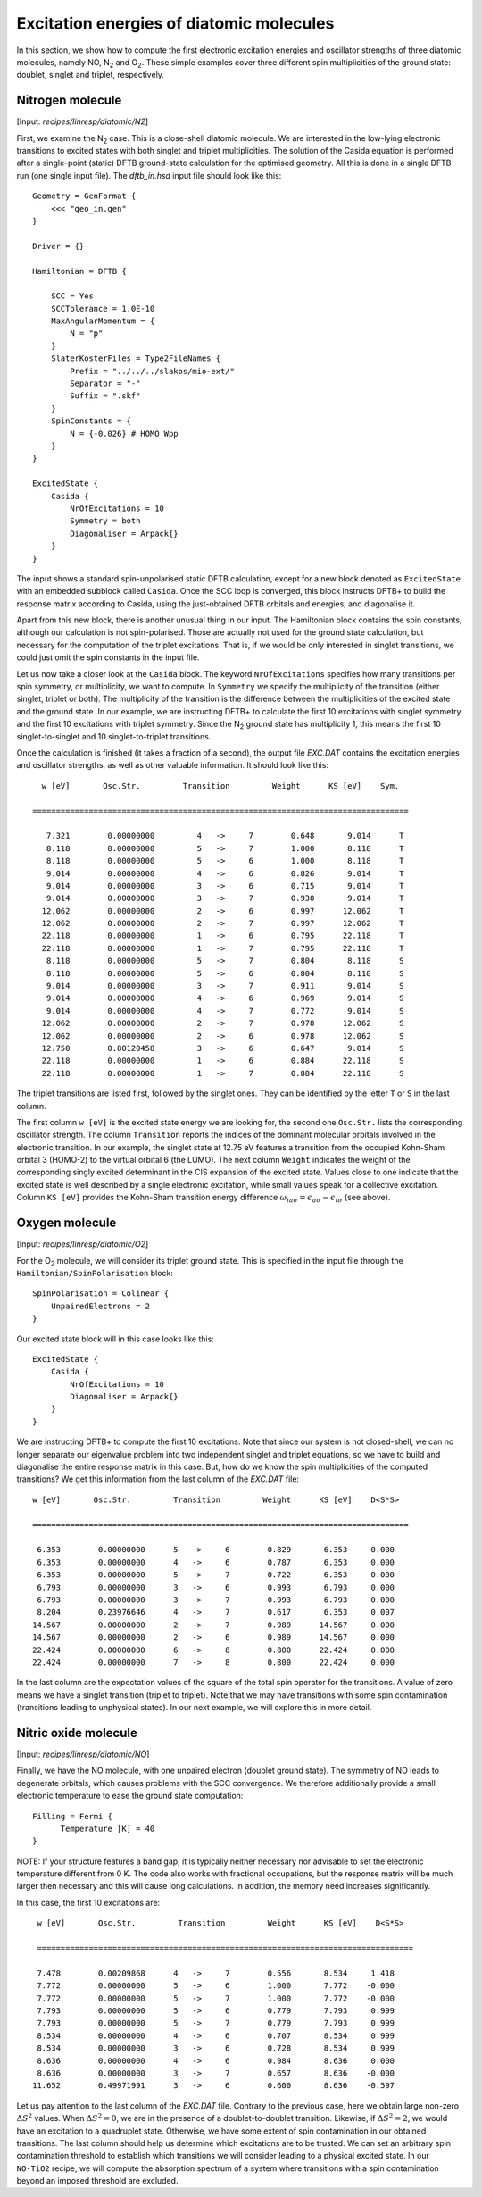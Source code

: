 .. highlight:: none

.. |N2| replace:: N\ :sub:`2`
.. |O2| replace:: O\ :sub:`2`

***************************************************
Excitation energies of diatomic molecules
***************************************************

In this section, we show how to compute the first electronic
excitation energies and oscillator strengths of three diatomic
molecules, namely NO, |N2| and |O2|. These simple examples cover three
different spin multiplicities of the ground state: doublet, singlet
and triplet, respectively.

Nitrogen molecule
=================

[Input: `recipes/linresp/diatomic/N2`]

First, we examine the |N2| case. This is a close-shell diatomic
molecule. We are interested in the low-lying electronic transitions to
excited states with both singlet and triplet multiplicities. The
solution of the Casida equation is performed after a single-point
(static) DFTB ground-state calculation for the optimised geometry. All
this is done in a single DFTB run (one single input file). The
`dftb_in.hsd` input file should look like this::

  Geometry = GenFormat {
      <<< "geo_in.gen"
  }

  Driver = {}

  Hamiltonian = DFTB {

      SCC = Yes
      SCCTolerance = 1.0E-10
      MaxAngularMomentum = {
          N = "p"
      }
      SlaterKosterFiles = Type2FileNames {
          Prefix = "../../../slakos/mio-ext/"
          Separator = "-"
          Suffix = ".skf"
      }
      SpinConstants = {
          N = {-0.026} # HOMO Wpp
      }
  }

  ExcitedState {
      Casida {
          NrOfExcitations = 10
          Symmetry = both
          Diagonaliser = Arpack{}
      }
  }

The input shows a standard spin-unpolarised static DFTB calculation,
except for a new block denoted as ``ExcitedState`` with an embedded
subblock called ``Casida``. Once the SCC loop is converged, this block
instructs DFTB+ to build the response matrix according to Casida,
using the just-obtained DFTB orbitals and energies, and diagonalise
it.

Apart from this new block, there is another unusual thing in our
input. The Hamiltonian block contains the spin constants, although our
calculation is not spin-polarised. Those are actually not used for the
ground state calculation, but necessary for the computation of the
triplet excitations. That is, if we would be only interested in
singlet transitions, we could just omit the spin constants in the
input file.

Let us now take a closer look at the ``Casida`` block. The keyword
``NrOfExcitations`` specifies how many transitions per spin symmetry, or
multiplicity, we want to compute. In ``Symmetry`` we specify the
multiplicity of the transition (either singlet, triplet or both). The
multiplicity of the transition is the difference between the
multiplicities of the excited state and the ground state. In our
example, we are instructing DFTB+ to calculate the first 10
excitations with singlet symmetry and the first 10 excitations with
triplet symmetry. Since the |N2| ground state has multiplicity 1, this
means the first 10 singlet-to-singlet and 10 singlet-to-triplet
transitions.

Once the calculation is finished (it takes a fraction of a second),
the output file `EXC.DAT` contains the excitation energies and
oscillator strengths, as well as other valuable information. It should
look like this::


    w [eV]       Osc.Str.         Transition         Weight      KS [eV]    Sym.

  ================================================================================

     7.321        0.00000000         4   ->     7        0.648       9.014      T
     8.118        0.00000000         5   ->     7        1.000       8.118      T
     8.118        0.00000000         5   ->     6        1.000       8.118      T
     9.014        0.00000000         4   ->     6        0.826       9.014      T
     9.014        0.00000000         3   ->     6        0.715       9.014      T
     9.014        0.00000000         3   ->     7        0.930       9.014      T
    12.062        0.00000000         2   ->     6        0.997      12.062      T
    12.062        0.00000000         2   ->     7        0.997      12.062      T
    22.118        0.00000000         1   ->     6        0.795      22.118      T
    22.118        0.00000000         1   ->     7        0.795      22.118      T
     8.118        0.00000000         5   ->     7        0.804       8.118      S
     8.118        0.00000000         5   ->     6        0.804       8.118      S
     9.014        0.00000000         3   ->     7        0.911       9.014      S
     9.014        0.00000000         4   ->     6        0.969       9.014      S
     9.014        0.00000000         4   ->     7        0.772       9.014      S
    12.062        0.00000000         2   ->     7        0.978      12.062      S
    12.062        0.00000000         2   ->     6        0.978      12.062      S
    12.750        0.80120458         3   ->     6        0.647       9.014      S
    22.118        0.00000000         1   ->     6        0.884      22.118      S
    22.118        0.00000000         1   ->     7        0.884      22.118      S


The triplet transitions are listed first, followed by the singlet
ones. They can be identified by the letter ``T`` or ``S`` in the last
column.

The first column ``w [eV]`` is the excited state energy we are looking
for, the second one ``Osc.Str.`` lists the corresponding oscillator
strength. The column ``Transition`` reports the indices of the dominant
molecular orbitals involved in the electronic transition. In our
example, the singlet state at 12.75 eV features a transition from the
occupied Kohn-Sham orbital 3 (HOMO-2) to the virtual orbital 6 (the
LUMO). The next column ``Weight`` indicates the weight of the
corresponding singly excited determinant in the CIS expansion of the
excited state. Values close to one indicate that the excited state is
well described by a single electronic excitation, while small values
speak for a collective excitation. Column ``KS [eV]`` provides the
Kohn-Sham transition energy difference :math:`\omega_{ia\sigma} =
\epsilon_{a\sigma} - \epsilon_{i\sigma}` (see above).

Oxygen molecule
=================

[Input: `recipes/linresp/diatomic/O2`]

For the |O2| molecule, we will consider its triplet ground state. This
is specified in the input file through the
``Hamiltonian/SpinPolarisation`` block::

  SpinPolarisation = Colinear {
      UnpairedElectrons = 2
  }

Our excited state block will in this case looks like this::

  ExcitedState {
      Casida {
          NrOfExcitations = 10
          Diagonaliser = Arpack{}
      }
  }

We are instructing DFTB+ to compute the first 10 excitations. Note
that since our system is not closed-shell, we can no longer separate
our eigenvalue problem into two independent singlet and triplet
equations, so we have to build and diagonalise the entire response
matrix in this case. But, how do we know the spin multiplicities of
the computed transitions? We get this information from the last column
of the `EXC.DAT` file::

  w [eV]       Osc.Str.         Transition         Weight      KS [eV]    D<S*S>

  ================================================================================

   6.353        0.00000000      5   ->     6        0.829       6.353     0.000
   6.353        0.00000000      4   ->     6        0.787       6.353     0.000
   6.353        0.00000000      5   ->     7        0.722       6.353     0.000
   6.793        0.00000000      3   ->     6        0.993       6.793     0.000
   6.793        0.00000000      3   ->     7        0.993       6.793     0.000
   8.204        0.23976646      4   ->     7        0.617       6.353     0.007
  14.567        0.00000000      2   ->     7        0.989      14.567     0.000
  14.567        0.00000000      2   ->     6        0.989      14.567     0.000
  22.424        0.00000000      6   ->     8        0.800      22.424     0.000
  22.424        0.00000000      7   ->     8        0.800      22.424     0.000

In the last column are the expectation values of the square of the
total spin operator for the transitions. A value of zero means we have
a singlet transition (triplet to triplet). Note that we may have
transitions with some spin contamination (transitions leading to
unphysical states). In our next example, we will explore this in more
detail.

Nitric oxide molecule
=====================

[Input: `recipes/linresp/diatomic/NO`]

Finally, we have the NO molecule, with one unpaired electron (doublet
ground state). The symmetry of NO leads to degenerate orbitals, which
causes problems with the SCC convergence.  We therefore additionally
provide a small electronic temperature to ease the ground state
computation::

  Filling = Fermi {
        Temperature [K] = 40
  }

NOTE: If your structure features a band gap, it is typically neither
necessary nor advisable to set the electronic temperature different
from 0 K. The code also works with fractional occupations, but the
response matrix will be much larger then necessary and this will cause
long calculations. In addition, the memory need increases
significantly.



In this case, the first 10 excitations are::

  w [eV]       Osc.Str.         Transition         Weight      KS [eV]    D<S*S>

  ================================================================================

  7.478        0.00209868      4   ->     7        0.556       8.534     1.418
  7.772        0.00000000      5   ->     6        1.000       7.772    -0.000
  7.772        0.00000000      5   ->     7        1.000       7.772    -0.000
  7.793        0.00000000      5   ->     6        0.779       7.793     0.999
  7.793        0.00000000      5   ->     7        0.779       7.793     0.999
  8.534        0.00000000      4   ->     6        0.707       8.534     0.999
  8.534        0.00000000      3   ->     6        0.728       8.534     0.999
  8.636        0.00000000      4   ->     6        0.984       8.636     0.000
  8.636        0.00000000      3   ->     7        0.657       8.636    -0.000
 11.652        0.49971991      3   ->     6        0.600       8.636    -0.597

Let us pay attention to the last column of the `EXC.DAT`
file. Contrary to the previous case, here we obtain large non-zero
:math:`\Delta S^2` values. When :math:`\Delta S^2 = 0`, we are in the
presence of a doublet-to-doublet transition. Likewise, if
:math:`\Delta S^2 = 2`, we would have an excitation to a quadruplet
state. Otherwise, we have some extent of spin contamination in our
obtained transitions. The last column should help us determine which
excitations are to be trusted. We can set an arbitrary spin
contamination threshold to establish which transitions we will
consider leading to a physical excited state.  In our ``NO-TiO2``
recipe, we will compute the absorption spectrum of a system where
transitions with a spin contamination beyond an imposed threshold are
excluded.
